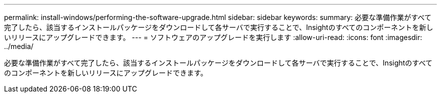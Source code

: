 ---
permalink: install-windows/performing-the-software-upgrade.html 
sidebar: sidebar 
keywords:  
summary: 必要な準備作業がすべて完了したら、該当するインストールパッケージをダウンロードして各サーバで実行することで、Insightのすべてのコンポーネントを新しいリリースにアップグレードできます。 
---
= ソフトウェアのアップグレードを実行します
:allow-uri-read: 
:icons: font
:imagesdir: ../media/


[role="lead"]
必要な準備作業がすべて完了したら、該当するインストールパッケージをダウンロードして各サーバで実行することで、Insightのすべてのコンポーネントを新しいリリースにアップグレードできます。
